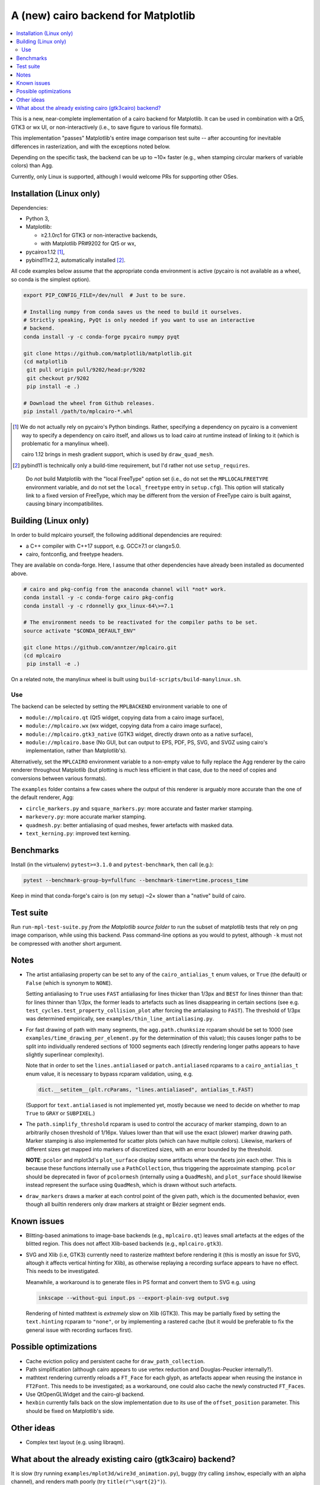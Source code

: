 ====================================
A (new) cairo backend for Matplotlib
====================================

.. contents:: :local:

This is a new, near-complete implementation of a cairo backend for Matplotlib.
It can be used in combination with a Qt5, GTK3 or wx UI, or non-interactively
(i.e., to save figure to various file formats).

This implementation "passes" Matplotlib's entire image comparison test suite
-- after accounting for inevitable differences in rasterization, and with the
exceptions noted below.

Depending on the specific task, the backend can be up to ~10× faster (e.g.,
when stamping circular markers of variable colors) than Agg.

Currently, only Linux is supported, although I would welcome PRs for supporting
other OSes.

Installation (Linux only)
=========================

Dependencies:

- Python 3,
- Matplotlib:

  * ≥2.1.0rc1 for GTK3 or non-interactive backends,
  * with Matplotlib PR#9202 for Qt5 or wx,

- pycairo≥1.12 [#]_,
- pybind11≥2.2, automatically installed [#]_.

All code examples below assume that the appropriate conda environment is active
(pycairo is not available as a wheel, so conda is the simplest option).

.. code-block:: sh

   export PIP_CONFIG_FILE=/dev/null  # Just to be sure.

   # Installing numpy from conda saves us the need to build it ourselves.
   # Strictly speaking, PyQt is only needed if you want to use an interactive
   # backend.
   conda install -y -c conda-forge pycairo numpy pyqt

   git clone https://github.com/matplotlib/matplotlib.git
   (cd matplotlib
    git pull origin pull/9202/head:pr/9202
    git checkout pr/9202
    pip install -e .)

   # Download the wheel from Github releases.
   pip install /path/to/mplcairo-*.whl

.. [#] We do not actually rely on pycairo's Python bindings.  Rather,
   specifying a dependency on pycairo is a convenient way to specify a
   dependency on cairo itself, and allows us to load cairo at runtime
   instead of linking to it (which is problematic for a manylinux wheel).

   cairo 1.12 brings in mesh gradient support, which is used by
   ``draw_quad_mesh``.

.. [#] pybind11 is technically only a build-time requirement, but I'd rather
   not use ``setup_requires``.

..

   Do *not* build Matplotlib with the "local FreeType" option set (i.e., do
   not set the ``MPLLOCALFREETYPE`` environment variable, and do not set the
   ``local_freetype`` entry in ``setup.cfg``).  This option will statically
   link to a fixed version of FreeType, which may be different from the version
   of FreeType cairo is built against, causing binary incompatibilites.

Building (Linux only)
=====================

In order to build mplcairo yourself, the following additional dependencies are
required:

- a C++ compiler with C++17 support, e.g. GCC≥7.1 or clang≥5.0.
- cairo, fontconfig, and freetype headers.

They are available on conda-forge.  Here, I assume that other dependencies have
already been installed as documented above.

.. code-block:: sh

   # cairo and pkg-config from the anaconda channel will *not* work.
   conda install -y -c conda-forge cairo pkg-config
   conda install -y -c rdonnelly gxx_linux-64\>=7.1

   # The environment needs to be reactivated for the compiler paths to be set.
   source activate "$CONDA_DEFAULT_ENV"

   git clone https://github.com/anntzer/mplcairo.git
   (cd mplcairo
    pip install -e .)

On a related note, the manylinux wheel is built using
``build-scripts/build-manylinux.sh``.

Use
---

The backend can be selected by setting the ``MPLBACKEND`` environment variable
to one of

- ``module://mplcairo.qt`` (Qt5 widget, copying data from a cairo image
  surface),
- ``module://mplcairo.wx`` (wx widget, copying data from a cairo image
  surface),
- ``module://mplcairo.gtk3_native`` (GTK3 widget, directly drawn onto as a
  native surface),
- ``module://mplcairo.base`` (No GUI, but can output to EPS, PDF, PS, SVG, and
  SVGZ using cairo's implementation, rather than Matplotlib's).

Alternatively, set the ``MPLCAIRO`` environment variable to a non-empty value
to fully replace the Agg renderer by the cairo renderer throughout Matplotlib
(but plotting is *much* less efficient in that case, due to the need of copies
and conversions between various formats).

The ``examples`` folder contains a few cases where the output of this renderer
is arguably more accurate than the one of the default renderer, Agg:

- ``circle_markers.py`` and ``square_markers.py``: more accurate and faster
  marker stamping.
- ``markevery.py``: more accurate marker stamping.
- ``quadmesh.py``: better antialiasing of quad meshes, fewer artefacts with
  masked data.
- ``text_kerning.py``: improved text kerning.

Benchmarks
==========

Install (in the virtualenv) ``pytest>=3.1.0`` and ``pytest-benchmark``, then
call (e.g.):

.. code-block:: sh

   pytest --benchmark-group-by=fullfunc --benchmark-timer=time.process_time

Keep in mind that conda-forge's cairo is (on my setup) ~2× slower than a
"native" build of cairo.

Test suite
==========

Run ``run-mpl-test-suite.py`` *from the Matplotlib source folder* to run the
subset of matplotlib tests that rely on png image comparison, while using this
backend.  Pass command-line options as you would to pytest, although ``-k``
must not be compressed with another short argument.

Notes
=====

- The artist antialiasing property can be set to any of the
  ``cairo_antialias_t`` enum values, or ``True`` (the default) or ``False``
  (which is synonym to ``NONE``).

  Setting antialiasing to ``True`` uses ``FAST`` antialiasing for lines thicker
  than 1/3px and ``BEST`` for lines thinner than that: for lines thinner
  than 1/3px, the former leads to artefacts such as lines disappearing in
  certain sections (see e.g. ``test_cycles.test_property_collision_plot`` after
  forcing the antialiasing to ``FAST``).  The threshold of 1/3px was determined
  empirically, see ``examples/thin_line_antialiasing.py``.

- For fast drawing of path with many segments, the ``agg.path.chunksize``
  rcparam should be set to 1000 (see ``examples/time_drawing_per_element.py``
  for the determination of this value); this causes longer paths to be split
  into individually rendered sections of 1000 segments each (directly rendering
  longer paths appears to have slightly superlinear complexity).

  Note that in order to set the ``lines.antialiased`` or ``patch.antialiased``
  rcparams to a ``cairo_antialias_t`` enum value, it is necessary to bypass
  rcparam validation, using, e.g.

  .. code-block:: python

      dict.__setitem__(plt.rcParams, "lines.antialiased", antialias_t.FAST)

  (Support for ``text.antialiased`` is not implemented yet, mostly because we
  need to decide on whether to map ``True`` to ``GRAY`` or ``SUBPIXEL``.)

- The ``path.simplify_threshold`` rcparam is used to control the accuracy of
  marker stamping, down to an arbitrarily chosen threshold of 1/16px.  Values
  lower than that will use the exact (slower) marker drawing path.  Marker
  stamping is also implemented for scatter plots (which can have multiple
  colors).  Likewise, markers of different sizes get mapped into markers of
  discretized sizes, with an error bounded by the threshold.

  **NOTE**: ``pcolor`` and mplot3d's ``plot_surface`` display some artifacts
  where the facets join each other.  This is because these functions internally
  use a ``PathCollection``, thus triggering the approximate stamping.
  ``pcolor`` should be deprecated in favor of ``pcolormesh`` (internally using
  a ``QuadMesh``), and ``plot_surface`` should likewise instead represent the
  surface using ``QuadMesh``, which is drawn without such artefacts.

- ``draw_markers`` draws a marker at each control point of the given path,
  which is the documented behavior, even though all builtin renderers only draw
  markers at straight or Bézier segment ends.

Known issues
============

- Blitting-based animations to image-base backends (e.g., ``mplcairo.qt``)
  leaves small artefacts at the edges of the blitted region.  This does not
  affect Xlib-based backends (e.g., ``mplcairo.gtk3``).

- SVG and Xlib (i.e, GTK3) currently need to rasterize mathtext before
  rendering it (this is mostly an issue for SVG, altough it affects vertical
  hinting for Xlib), as otherwise replaying a recording surface appears to have
  no effect.  This needs to be investigated.

  Meanwhile, a workaround is to generate files in PS format and convert them to
  SVG e.g. using

  .. code-block:: sh

      inkscape --without-gui input.ps --export-plain-svg output.svg

  Rendering of hinted mathtext is *extremely* slow on Xlib (GTK3).  This may be
  partially fixed by setting the ``text.hinting`` rcparam to ``"none"``, or by
  implementing a rastered cache (but it would be preferable to fix the general
  issue with recording surfaces first).

Possible optimizations
======================

- Cache eviction policy and persistent cache for ``draw_path_collection``.
- Path simplification (although cairo appears to use vertex reduction and
  Douglas-Peucker internally?).
- mathtext rendering currently reloads a ``FT_Face`` for each glyph, as
  artefacts appear when reusing the instance in ``FT2Font``.  This needs to be
  investigated; as a workaround, one could also cache the newly constructed
  ``FT_Face``\s.
- Use QtOpenGLWidget and the cairo-gl backend.
- ``hexbin`` currently falls back on the slow implementation due to its use of
  the ``offset_position`` parameter.  This should be fixed on Matplotlib's
  side.

Other ideas
===========

- Complex text layout (e.g. using libraqm).

What about the already existing cairo (gtk3cairo) backend?
==========================================================

It is slow (try running ``examples/mplot3d/wire3d_animation.py``), buggy (try
calling ``imshow``, especially with an alpha channel), and renders math poorly
(try ``title(r"\sqrt{2}")``).
